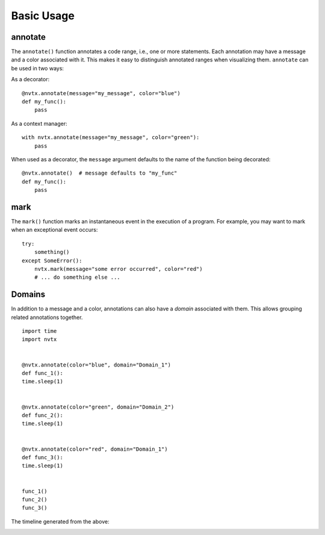 Basic Usage
===========

annotate
--------

The ``annotate()`` function annotates a code range, i.e., one or more statements.
Each annotation may have a message and a color associated with it.
This makes it easy to distinguish annotated ranges when visualizing them.
``annotate`` can be used in two ways:

As a decorator:
::

   @nvtx.annotate(message="my_message", color="blue")
   def my_func():
       pass


As a context manager:
::

   with nvtx.annotate(message="my_message", color="green"):
       pass


When used as a decorator, the ``message`` argument defaults to the
name of the function being decorated:
::

   @nvtx.annotate()  # message defaults to "my_func"
   def my_func():
       pass


mark
----

The ``mark()`` function marks an instantaneous event in the execution of a program.
For example, you may want to mark when an exceptional event occurs:
::

   try:
       something()
   except SomeError():
       nvtx.mark(message="some error occurred", color="red")
       # ... do something else ...


Domains
-------

In addition to a message and a color,
annotations can also have a `domain` associated with them.
This allows grouping related annotations together.
::

   import time
   import nvtx


   @nvtx.annotate(color="blue", domain="Domain_1")
   def func_1():
   time.sleep(1)


   @nvtx.annotate(color="green", domain="Domain_2")
   def func_2():
   time.sleep(1)


   @nvtx.annotate(color="red", domain="Domain_1")
   def func_3():
   time.sleep(1)


   func_1()
   func_2()
   func_3()


The timeline generated from the above:

.. image:: images/domains.png
    :align: center
